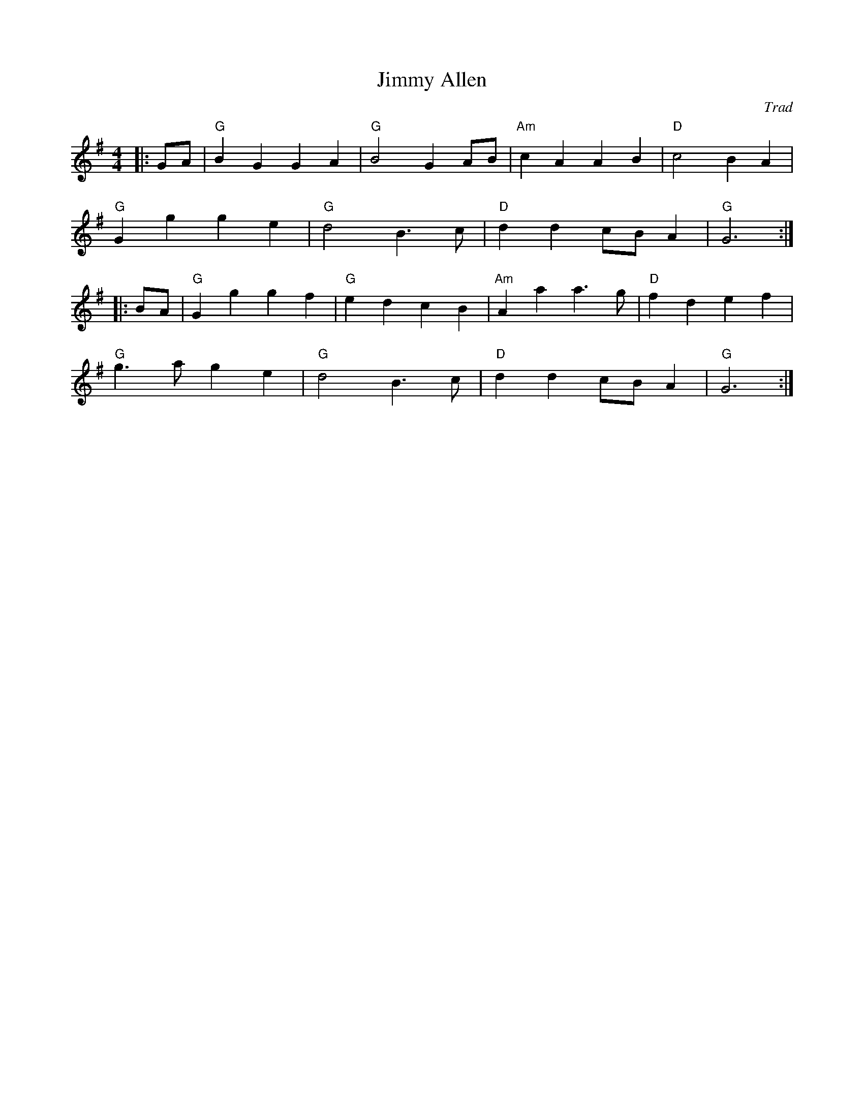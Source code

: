 X: 1
T: Jimmy Allen
C: Trad
R: Reel
M: 4/4
L: 1/8
K: G
Z: ABC transcription by Verge Roller
r: 32
|: GA | "G" B2 G2 G2 A2 | "G" B4 G2 AB | "Am" c2 A2 A2 B2 | "D" c4 B2 A2 |
"G" G2 g2 g2 e2 | "G" d4 B3 c | "D" d2 d2 cB A2 | "G" G6 :|
|: BA | "G" G2 g2 g2 f2 | "G" e2 d2 c2 B2 | "Am" A2 a2 a3 g | "D" f2 d2 e2 f2 |
"G" g3 a g2 e2 | "G" d4 B3 c | "D" d2 d2 cB A2 | "G" G6 :|
